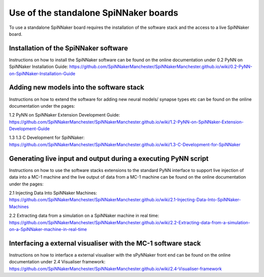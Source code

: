 ======================================
Use of the standalone SpiNNaker boards
======================================

To use a standalone SpiNNaker board requires the installation of the software
stack and the access to a live SpiNNaker board.

Installation of the SpiNNaker software
======================================

Instructions on how to install the SpiNNaker software can be found on the online
documentation under _`0.2 PyNN on SpiNNaker Installation Guide`: https://github.com/SpiNNakerManchester/SpiNNakerManchester.github.io/wiki/0.2-PyNN-on-SpiNNaker-Installation-Guide

Adding new models into the software stack
================================================

Instructions on how to extend the software for adding new neural models/
synapse types etc can be found on the online documentation under the pages:

_`1.2 PyNN on SpiNNaker Extension Development Guide`: https://github.com/SpiNNakerManchester/SpiNNakerManchester.github.io/wiki/1.2-PyNN-on-SpiNNaker-Extension-Development-Guide

_`1.3 1.3 C Development for SpiNNaker`: https://github.com/SpiNNakerManchester/SpiNNakerManchester.github.io/wiki/1.3-C-Development-for-SpiNNaker

Generating live input and output during a executing PyNN script
===============================================================

Instructions on how to use the software stacks extensions to the standard PyNN
interface to support live injection of data into a MC-1 machine and the live
output of data from a MC-1 machine can be found on the online documentation
under the pages:

_`2.1 Injecting Data Into SpiNNaker Machines`: https://github.com/SpiNNakerManchester/SpiNNakerManchester.github.io/wiki/2.1-Injecting-Data-Into-SpiNNaker-Machines

_`2.2 Extracting data from a simulation on a SpiNNaker machine in real time`: https://github.com/SpiNNakerManchester/SpiNNakerManchester.github.io/wiki/2.2-Extracting-data-from-a-simulation-on-a-SpiNNaker-machine-in-real-time

Interfacing a external visualiser with the MC-1 software stack
==============================================================

Instructions on how to interface a external visualiser with the sPyNNaker front
end can be  found on the online documentation
under _`2.4 Visualiser framework`: https://github.com/SpiNNakerManchester/SpiNNakerManchester.github.io/wiki/2.4-Visualiser-framework


